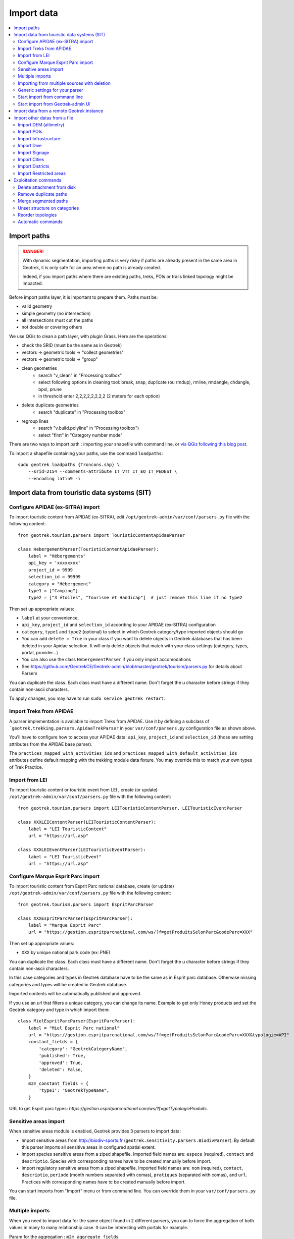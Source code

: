 ===========
Import data
===========

.. contents::
   :local:
   :depth: 2


Import paths
============

.. danger::
    With dynamic segmentation, importing paths is very risky if paths are already present in the same area in Geotrek,
    it is only safe for an area where no path is already created.

    Indeed, if you import paths where there are existing paths, treks, POIs or trails linked topology might be impacted.

Before import paths layer, it is important to prepare them. Paths must be:

- valid geometry
- simple geometry (no intersection)
- all intersections must cut the paths
- not double or covering others

We use QGis to clean a path layer, with plugin Grass.
Here are the operations:

- check the SRID (must be the same as in Geotrek)

- vectors → geometric tools → "collect geometries"

- vectors → geometric tools → "group"

- clean geometries
    - search "v_clean" in "Processing toolbox"
    - select following options in cleaning tool: break, snap, duplicate (ou rmdup), rmline, rmdangle, chdangle, bpol, prune
    - in threshold enter 2,2,2,2,2,2,2,2 (2 meters for each option)

- delete duplicate geometries
    - search "duplicate" in "Processing toolbox"

- regroup lines
    - search "v.build.polyline" in "Processing toolbox")
    - select "first" in "Category number mode"

There are two ways to import path : importing your shapefile with command line,
or `via QGis following this blog post <https://makina-corpus.com/sig-webmapping/importer-une-couche-de-troncons-dans-geotrek>`_.

To import a shapefile containing your paths, use the command ``loadpaths``::

    sudo geotrek loadpaths {Troncons.shp} \
        --srid=2154 --comments-attribute IT_VTT IT_EQ IT_PEDEST \
        --encoding latin9 -i

.. _import-data-from-touristic-data-systems-sit:

Import data from touristic data systems (SIT)
=============================================

Configure APIDAE (ex-SITRA) import
----------------------------------

To import touristic content from APIDAE (ex-SITRA), edit ``/opt/geotrek-admin/var/conf/parsers.py`` file with the following content:

::

    from geotrek.tourism.parsers import TouristicContentApidaeParser

    class HebergementParser(TouristicContentApidaeParser):
        label = "Hébergements"
        api_key = 'xxxxxxxx'
        project_id = 9999
        selection_id = 99999
        category = "Hébergement"
        type1 = ["Camping"]
        type2 = ["3 étoiles", "Tourisme et Handicap"]  # just remove this line if no type2

Then set up appropriate values:

* ``label`` at your convenience,
* ``api_key``, ``project_id`` and ``selection_id`` according to your APIDAE (ex-SITRA) configuration
* ``category``, ``type1`` and ``type2`` (optional) to select in which Geotrek category/type imported objects should go
* You can add ``delete = True`` in your class if you want to delete objects in Geotrek databases that has been deleted in your Apidae selection. It will only delete objects that match with your class settings (category, types, portal, provider...)
* You can also use the class ``HebergementParser`` if you only import accomodations
* See https://github.com/GeotrekCE/Geotrek-admin/blob/master/geotrek/tourism/parsers.py for details about Parsers

You can duplicate the class. Each class must have a different name.
Don't forget the u character before strings if they contain non-ascii characters.

To apply changes, you may have to run ``sudo service geotrek restart``.


Import Treks from APIDAE
------------------------

A parser implementation is available to import Treks from APIDAE. Use it by defining a subclass of ```geotrek.trekking.parsers.ApidaeTrekParser`` in your ``var/conf/parsers.py`` configuration file as shown above.

You'll have to configure how to access your APIDAE data: ``api_key``, ``project_id`` and ``selection_id`` (those are setting attributes from the APIDAE base parser).

The ``practices_mapped_with_activities_ids`` and ``practices_mapped_with_default_activities_ids`` attributes define default mapping with the trekking module data fixture. You may override this to match your own types of Trek Practice.


Import from LEI
---------------

To import touristic content or touristic event from LEI , create (or update) ``/opt/geotrek-admin/var/conf/parsers.py`` file with the following content:

::

    from geotrek.tourism.parsers import LEITouristicContentParser, LEITouristicEventParser

    class XXXLEIContentParser(LEITouristicContentParser):
        label = "LEI TouristicContent"
        url = "https://url.asp"

    class XXXLEIEventParser(LEITouristicEventParser):
        label = "LEI TouristicEvent"
        url = "https://url.asp"



Configure Marque Esprit Parc import
-----------------------------------

To import touristic content from Esprit Parc national database, create (or update) ``/opt/geotrek-admin/var/conf/parsers.py`` file with the following content:

::

    from geotrek.tourism.parsers import EspritParcParser

    class XXXEspritParcParser(EspritParcParser):
        label = "Marque Esprit Parc"
        url = "https://gestion.espritparcnational.com/ws/?f=getProduitsSelonParc&codeParc=XXX"

Then set up appropriate values:

* ``XXX`` by unique national park code (ex: PNE)

You can duplicate the class. Each class must have a different name.
Don't forget the u character before strings if they contain non-ascii characters.

In this case categories and types in Geotrek database have to be the same as in Esprit parc database. Otherwise missing categories and types will be created in Geotrek database.

Imported contents will be automatically published and approved. 

If you use an url that filters a unique category, you can change its name. Example to get only Honey products and set the Geotrek category and type in which import them:

::

    class MielEspritParcParser(EspritParcParser):
        label = "Miel Esprit Parc national"
        url = "https://gestion.espritparcnational.com/ws/?f=getProduitsSelonParc&codeParc=XXX&typologie=API"
        constant_fields = {
            'category': "GeotrekCategoryName",
            'published': True,
            'approved': True,
            'deleted': False,
        }
        m2m_constant_fields = {
            'type1': "GeotrekTypeName",
        }

URL to get Esprit parc types: `https://gestion.espritparcnational.com/ws/?f=getTypologieProduits`.


Sensitive areas import
----------------------

When sensitive areas module is enabled, Geotrek provides 3 parsers to import data:

* Import sensitive areas from http://biodiv-sports.fr (``geotrek.sensitivity.parsers.BiodivParser``). By default this
  parser imports all sensitive areas in configured spatial extent.
* Import species sensitive areas from a ziped shapefile. Imported field names are: ``espece`` (required), ``contact``
  and ``descriptio``.
  Species with corresponding names have to be created manually before import.
* Import regulatory sensitive areas from a ziped shapefile. Imported field names are: ``nom`` (required), ``contact``,
  ``descriptio``, ``periode`` (month numbers separated with comas), ``pratiques`` (separated with comas), and ``url``.
  Practices with corresponding names have to be created manually before import.

You can start imports from "Import" menu or from command line. You can override them in your ``var/conf/parsers.py``
file.


Multiple imports
----------------

When you need to import data for the same object found in 2 different parsers, you can to force the aggregation of both values in many to many relationship case.
It can be interesting with portals for example.

Param for the aggregation : ``m2m_aggregate_fields``

Here is an example with 2 parsers :

::

    class Portal_1Parser(XXXParser):
        portal = "portal_1"

    class AggregateParser(XXXParser):
        portal = "portal_2"
        m2m_aggregate_fields = ["portal"]

Then, when you import the first parser ``Portal_1Parser``, you get multiple objects with ``portal_1`` as portal.
If any object of the ``Portal_1Parser`` is also in ``AggregateParser``, fields in ``m2m_aggregate_fields`` will have their values not be replaced but aggregated.
Then your object in both portals will have as portal: ``portal_1, portal_2``

* Here in this example whenever you import the first parser ``Portal_1Parser``, portals are replaced because ``m2m_aggregate_fields`` is not filled. Then, be careful to import parsers in the right order or add the param ``m2m_aggregate_fields`` on all parsers.

If you need to cancel the aggregation of portals, remove param ``m2m_aggregate_fields``.


Importing from multiple sources with deletion
---------------------------------------------

When importing data for the same model using two (or more) different sources, the ``provider`` field should be used to differenciate between sources, allowing to enable object deletion with ``delete = True`` without causing the last parser to delete objects created by preceeding parsers.

In the following example, ``Provider_1Parser`` and ``Provider_2Parser`` will each import their objects, set the ``provider`` field on these objects, and only delete objects that disappeared from their respective source since last parsing.

.. code-block:: python

    class Provider_1Parser(XXXXParser):
        delete = True
        provider = "provider_1"

    class Provider_2Parser(XXXParser):
        delete = True
        provider = "provider_2"


.. danger::
    It is recommended to use ``provider`` from the first import - Do not add a ``provider`` field to preexisting parsers that already imported objects, or you will have to manually set the same value for ``provider`` on all objects already created by this parser. 


.. danger::
    If a parser does not have a ``provider`` value, it will not take providers into account, meaning that it could delete objects from preceeding parsers even if these other parsers do have a ``provider`` themselves.


The following example would cause ``NoProviderParser`` to delete objects from ``Provider_2Parser`` and ``Provider_1Parser``.

.. code-block:: python

    class Provider_1Parser(XXXXParser):
        delete = True
        provider = "provider_1"

    class Provider_2Parser(XXXParser):
        delete = True
        provider = "provider_2"

    class NoProviderParser(XXXParser):
        delete = True
        provider = None       (default)


Generic settings for your parser
--------------------------------

This settings may be overriden when you define a new parser:

- ``label`` parser display name (default: ``None``)
- ``model`` import content with this model (default: ``None``)
- ``filename`` file imported if no url (default: ``None``)
- ``url`` flow url imported from if no filename (default: ``None``)
- ``simplify_tolerance`` (default: ``0``)  # meters
- ``update_only`` don't create new contents (default: ``False``)
- ``delete`` (default: ``False``)
- ``duplicate_eid_allowed`` if True, allows differents contents with same eid (default: ``False``)
- ``fill_empty_translated_fields`` if True, fills empty translated fields with same value  (default: ``False``)
- ``warn_on_missing_fields`` (default: ``False``)
- ``warn_on_missing_objects`` (default: ``False``)
- ``separator`` (default: ``'+'``)
- ``eid`` field name for eid (default: ``None``)
- ``provider`` (default: ``None``)
- ``fields`` (default: ``None``)
- ``m2m_fields``  (default: ``{}``)
- ``constant_fields`` (default: ``{}``)
- ``m2m_constant_fields`` (default: ``{}``)
- ``m2m_aggregate_fields`` (default: ``[]``)
- ``non_fields`` (default: ``{}``)
- ``natural_keys`` (default: ``{}``)
- ``field_options`` (default: ``{}``)
- ``default_language`` use another default language for this parser (default: ``None``)


Start import from command line
------------------------------

Just run:

::

    sudo geotrek import HebergementParser

Change ``HebergementParser`` to match one of the class names in ``var/conf/parsers.py`` file.
You can add ``-v2`` parameter to make the command more verbose (show progress).
Thank to ``cron`` utility you can configure automatic imports.


Start import from Geotrek-admin UI
----------------------------------

Open the top right menu and clic on ``imports``.


Import data from a remote Geotrek instance
==========================================

Importing from a Geotrek instance works the same way as from SIT.
A usecase for this is to aggregate data from several Geotrek-admin instance.

.. danger::
    Importing data from a remote Geotrek instance does not work with dynamic segmentation, your instance where you import data
    must have dynamic segmentation disabled.


For example, to import treks from another instance,
edit ``/opt/geotrek-admin/var/conf/parsers.py`` file with the following content:

.. code-block:: python

    class DemoGeotrekTrekParser(BaseGeotrekTrekParser):
        url = "https://remote-geotrek-admin.net"  # replace url with remote instance url
        delete = False
        field_options = {
            'difficulty': {'create': True, },
            'route': {'create': True, },
            'themes': {'create': True},
            'practice': {'create': True},
            'accessibilities': {'create': True},
            'networks': {'create': True},
            'geom': {'required': True},
            'labels': {'create': True},
        }

Then run in command line

::

    sudo geotrek import DemoGeotrekTrekParser

Treks are now imported into your own instance.


Import other datas from a file
==============================

You can add parsers in your custom `parsers.py` file (``/opt/geotrek-admin/var/conf/parsers.py``) which will allow you to
import data from files directly in your admin (superusers only).
For example, some parsers are not available by default but you can use them adding some lines in your parsers file :

.. code-block:: python

    from geotrek.trekking.parsers import TrekParser # only without dynamic segmentation (`TREKKING_TOPOLOGY_ENABLED` = False)
    from geotrek.trekking.parsers import POIParser



You can also use some of Geotrek commands to import data from a vector file handled by GDAL (https://gdal.org/drivers/vector/index.htm) (e.g.: ESRI Shapefile, GeoJSON, GeoPackage etc.)

Possible data are e.g.: POI, infrastructures, signages, cities, districts, restricted areas, dives, paths.

You must use these commands to import spatial data because of the dynamic segmentation, which will not be computed if you enter the data manually. 

Here are the Geotrek commands available to import data from file:

- ``loaddem``
- ``loadpoi``
- ``loaddive``
- ``loadinfrastructure``
- ``loadsignage``
- ``loadcities``
- ``loaddistricts``
- ``loadrestrictedareas``

Usually, these commands come with ability to match file attributes to model fields.

To get help about a command:

::

    sudo geotrek help <subcommand>


Import DEM (altimetry)
----------------------

``sudo geotrek help loaddem``

::

    usage: manage.py loaddem [-h] [--replace] [--update-altimetry] [--version] [-v {0,1,2,3}] [--settings SETTINGS] [--pythonpath PYTHONPATH] [--traceback] [--no-color] [--force-color]
                         [--skip-checks]
                         dem_path

    Load DEM data (projecting and clipping it if necessary). You may need to create a GDAL Virtual Raster if your DEM is composed of several files.

    positional arguments:
      dem_path

    optional arguments:
      -h, --help            show this help message and exit
      --replace             Replace existing DEM if any.
      --update-altimetry    Update altimetry of all 3D geometries, /!\ This option takes lot of time to perform
      --version             show program's version number and exit
      -v {0,1,2,3}, --verbosity {0,1,2,3}
                            Verbosity level; 0=minimal output, 1=normal output, 2=verbose output, 3=very verbose output
      --settings SETTINGS   The Python path to a settings module, e.g. "myproject.settings.main". If this isn't provided, the DJANGO_SETTINGS_MODULE environment variable will be used.
      --pythonpath PYTHONPATH
                            A directory to add to the Python path, e.g. "/home/djangoprojects/myproject".
      --traceback           Raise on CommandError exceptions
      --no-color            Don't colorize the command output.
      --force-color         Force colorization of the command output.
      --skip-checks         Skip system checks.


Import POIs
-----------

``sudo geotrek help loadpoi``

::

    usage: manage.py loadpoi [-h] [--encoding ENCODING] [--name-field NAME_FIELD] [--type-field TYPE_FIELD] [--description-field DESCRIPTION_FIELD]
                             [--name-default NAME_DEFAULT] [--type-default TYPE_DEFAULT] [--version] [-v {0,1,2,3}] [--settings SETTINGS] [--pythonpath PYTHONPATH]
                             [--traceback] [--no-color] [--force-color] [--skip-checks]
                             point_layer

    Load a layer with point geometries in a model

    positional arguments:
      point_layer

    optional arguments:
      -h, --help            show this help message and exit
      --encoding ENCODING, -e ENCODING
                            File encoding, default utf-8
      --name-field NAME_FIELD, -n NAME_FIELD
                            Name of the field that contains the name attribute. Required or use --name-default instead.
      --type-field TYPE_FIELD, -t TYPE_FIELD
                            Name of the field that contains the POI Type attribute. Required or use --type-default instead.
      --description-field DESCRIPTION_FIELD, -d DESCRIPTION_FIELD
                            Name of the field that contains the description of the POI (optional)
      --name-default NAME_DEFAULT
                            Default value for POI name. Use only if --name-field is not set
      --type-default TYPE_DEFAULT
                            Default value for POI Type. Use only if --type-field is not set
      --version             show program's version number and exit
      -v {0,1,2,3}, --verbosity {0,1,2,3}
                            Verbosity level; 0=minimal output, 1=normal output, 2=verbose output, 3=very verbose output
      --settings SETTINGS   The Python path to a settings module, e.g. "myproject.settings.main". If this isn't provided, the DJANGO_SETTINGS_MODULE environment variable will
                            be used.
      --pythonpath PYTHONPATH
                            A directory to add to the Python path, e.g. "/home/djangoprojects/myproject".
      --traceback           Raise on CommandError exceptions
      --no-color            Don't colorize the command output.
      --force-color         Force colorization of the command output.
      --skip-checks         Skip system checks.



Import Infrastructure
---------------------

``sudo geotrek help loadinfrastructure``

::

    usage: manage.py loadinfrastructure [-h] [--use-structure] [--encoding ENCODING]
        [--name-field NAME_FIELD] [--name-default NAME_DEFAULT]
        [--type-field TYPE_FIELD] [--type-default TYPE_DEFAULT]
        [--category-field CATEGORY_FIELD] [--category-default CATEGORY_DEFAULT]
        [--condition-field CONDITION_FIELD] [--condition-default CONDITION_DEFAULT]
        [--structure-field STRUCTURE_FIELD] [--structure-default STRUCTURE_DEFAULT]
        [--description-field DESCRIPTION_FIELD] [--description-default DESCRIPTION_DEFAULT]
        [--year-field YEAR_FIELD] [--year-default YEAR_DEFAULT]
        [--eid-field EID_FIELD]
        [--version] [-v {0,1,2,3}] [--settings SETTINGS] [--pythonpath PYTHONPATH] [--traceback]
        [--no-color] [--force-color] [--skip-checks]
        point_layer

    Load a layer with point geometries and import features as infrastructures objects
    (expected formats: shapefile or geojson)

    positional arguments:
      point_layer

    optional arguments:
      -h, --help            show this help message and exit
      --use-structure
                            If set the given (or default) structure is used to select or create
                            conditions and types of infrastructures.
      --encoding ENCODING, -e ENCODING
                            File encoding, default utf-8
      --name-field NAME_FIELD, -n NAME_FIELD
                            The field to be imported as the `name` of the infrastructure
      --name-default NAME_DEFAULT
                            Default name for all infrastructures, fallback for entries without a name
      --type-field TYPE_FIELD, -t TYPE_FIELD
                            The field to select or create the type value of the infrastructure
                            (field `InfrastructureType.label`)
      --type-default TYPE_DEFAULT
                            Default type for all infrastructures, fallback for entries without a type.
      --category-field CATEGORY_FIELD, -i CATEGORY_FIELD
                            The field to select or create the type value of the infrastructure
                            (field `InfrastructureType.type`)
      --category-default CATEGORY_DEFAULT
                            Default category for all infrastructures, "B" by default. Fallback for entries
                            without a category
      --condition-field CONDITION_FIELD, -c CONDITION_FIELD
                            The field to select or create the condition value of the infrastructure
                            (field `InfrastructureCondition.label`)
      --condition-default CONDITION_DEFAULT
                            Default condition for all infrastructures, fallback for entries without a category
      --structure-field STRUCTURE_FIELD, -s STRUCTURE_FIELD
                            The field to be imported as the structure of the infrastructure
      --structure-default STRUCTURE_DEFAULT
                            Default Structure for all infrastructures
      --description-field DESCRIPTION_FIELD, -d DESCRIPTION_FIELD
                            The field to be imported as the description of the infrastructure
      --description-default DESCRIPTION_DEFAULT
                            Default description for all infrastructures, fallback for entries
                            without a description
      --year-field YEAR_FIELD, -y YEAR_FIELD
                            The field to be imported as the `implantation_year` of the infrastructure
      --year-default YEAR_DEFAULT
                            Default year for all infrastructures, fallback for entries without a year
      --eid-field EID_FIELD
                            The field to be imported as the `eid` of the infrastructure (external ID)
      --version             show program's version number and exit
      -v {0,1,2,3}, --verbosity {0,1,2,3}
                            Verbosity level; 0=minimal output,
                                1=normal output,
                                2=verbose output,
                                3=very verbose output
      --settings SETTINGS
                            The Python path to a settings module, e.g. "myproject.settings.main".
                            If this isn't provided, the DJANGO_SETTINGS_MODULE environment variable
                            will be used.
      --pythonpath PYTHONPATH
                            A directory to add to the Python path, e.g. "/home/djangoprojects/myproject".
      --traceback           Raise on CommandError exceptions
      --no-color            Don't colorize the command output.
      --force-color         Force colorization of the command output.
      --skip-checks         Skip system checks.


Load a layer with point geometries and import entities as infrastructures objects.

- expected formats for the `point_layer` file are shapefile or geojson (other geodjango supported-formats may work but untested),
- the command updates existing Infrastructure objects based on the `eid` field (external ID),
- if the Infrastructure object does not exist (or if `eid` is not specified) it is created.


**Usage example**

::

    sudo geotrek loadinfrastructure \
        --name-field "shpname" \
        --type-field "shptype" \
        --description-field "shpdesc" \
        --year-field "shpyear" \
        --eid-field "shpid" \
        --condition-default "Badly damaged" \
        --year-default "2023" \
        --category-default "A" \
        ./infrastructures_to_be_imported.shp

- The command expects entries from `point_layer` file to have the the following fields: `shpname`, `shptype`, `shpdesc`, `shpyear` and `shpid`.
- A default value is provided for the condition. It will be set for all imported infrastructures.
- A default value is provided for the year in addition to the field mapping. In case the shapefile entry does not have a year attribute the command will take the default value instead.
- The command will select or create InfrastructureType values based on the `type` argument, taking the default value "A" for the category.

**Required fields**

The following fields are mandatory to create an Infrastructure object: `name`, `type` and `category`. For each of those fields either an import field and/or a default value MUST be provided. If the command is unable to determine values for those fields for a given layer, the layer is skipped with an error message.

**Default values**

- When a default value is provided without a fieldname to import the default value is set for all Infrastructure objects.
- When a default value is provided in addition to a fieldname to import it is used as a fallback for entries without the specified import field.

**Selection and addition of parameterized values**

Infrastructure objects have several values from Geotrek's parameterized values sets:

- `type` from InfrastructureType values (and `category` which is implied by the `type` value),
- `condition` from InfrastructureCondition values.

New parameterized values are created and added to Geotrek Admin if necessary. The command checks if the imported `type` value already exists by looking for an InfrastructureType with the right `type` + `category`.

::

    sudo geotrek loadinfrastructure  --type-field "type"  --category-field "cat" [...]

Selected or added InfrastructureType value:

	- label <- value of `type` import field
	- type <- value of `cat` import field
	- optionnally if `--use-structure`: structure <- the structure value (import field or default)

For InfrastructureCondition the check uses the `condition` argument.

::

    sudo geotrek loadinfrastructure  --condition-field "cond" [...]

Selected or added InfrastructureCondition value:

 	- label <- value of `cond` field
	- optionnally if `--use-structure`: structure <- the structure value (import field or default)


Import Dive
-----------

``sudo geotrek help loaddive``

::

    usage: manage.py loaddive [-h] [--encoding ENCODING] [--name-field NAME_FIELD] [--depth-field DEPTH_FIELD] [--practice-default PRACTICE_DEFAULT]
                              [--structure-default STRUCTURE_DEFAULT] [--eid-field EID_FIELD] [--version] [-v {0,1,2,3}] [--settings SETTINGS] [--pythonpath PYTHONPATH] [--traceback]
                              [--no-color] [--force-color] [--skip-checks]
                              point_layer

    Load a layer with point geometries in the Dive model

    positional arguments:
      point_layer

    optional arguments:
      -h, --help            show this help message and exit
      --encoding ENCODING, -e ENCODING
                            File encoding, default utf-8
      --name-field NAME_FIELD, -n NAME_FIELD
      --depth-field DEPTH_FIELD, -d DEPTH_FIELD
      --practice-default PRACTICE_DEFAULT
      --structure-default STRUCTURE_DEFAULT
      --eid-field EID_FIELD
                            External ID field
      --version             show program's version number and exit
      -v {0,1,2,3}, --verbosity {0,1,2,3}
                            Verbosity level; 0=minimal output, 1=normal output, 2=verbose output, 3=very verbose output
      --settings SETTINGS   The Python path to a settings module, e.g. "myproject.settings.main". If this isn't provided, the DJANGO_SETTINGS_MODULE environment variable will be used.
      --pythonpath PYTHONPATH
                            A directory to add to the Python path, e.g. "/home/djangoprojects/myproject".
      --traceback           Raise on CommandError exceptions
      --no-color            Don't colorize the command output.
      --force-color         Force colorization of the command output.
      --skip-checks         Skip system checks.



Import Signage
--------------


``sudo geotrek help loadsignage``

::

    usage: manage.py loadsignage [-h] [--use-structure] [--encoding ENCODING] [--name-field NAME_FIELD] [--type-field TYPE_FIELD] [--condition-field CONDITION_FIELD]
                                 [--structure-field STRUCTURE_FIELD] [--description-field DESCRIPTION_FIELD] [--year-field YEAR_FIELD] [--code-field CODE_FIELD]
                                 [--type-default TYPE_DEFAULT] [--name-default NAME_DEFAULT] [--condition-default CONDITION_DEFAULT] [--structure-default STRUCTURE_DEFAULT]
                                 [--description-default DESCRIPTION_DEFAULT] [--eid-field EID_FIELD] [--year-default YEAR_DEFAULT] [--code-default CODE_DEFAULT] [--version]
                                 [-v {0,1,2,3}] [--settings SETTINGS] [--pythonpath PYTHONPATH] [--traceback] [--no-color] [--force-color] [--skip-checks]
                                 point_layer

    Load a layer with point geometries in te structure model

    positional arguments:
      point_layer

    optional arguments:
      -h, --help            show this help message and exit
      --use-structure       Allow to use structure for condition and type of infrastructures
      --encoding ENCODING, -e ENCODING
                            File encoding, default utf-8
      --name-field NAME_FIELD, -n NAME_FIELD
                            Name of the field that will be mapped to the Name field in Geotrek
      --type-field TYPE_FIELD, -t TYPE_FIELD
                            Name of the field that will be mapped to the Type field in Geotrek
      --condition-field CONDITION_FIELD, -c CONDITION_FIELD
                            Name of the field that will be mapped to the Condition field in Geotrek
      --structure-field STRUCTURE_FIELD, -s STRUCTURE_FIELD
                            Name of the field that will be mapped to the Structure field in Geotrek
      --description-field DESCRIPTION_FIELD, -d DESCRIPTION_FIELD
                            Name of the field that will be mapped to the Description field in Geotrek
      --year-field YEAR_FIELD, -y YEAR_FIELD
                            Name of the field that will be mapped to the Year field in Geotrek
      --code-field CODE_FIELD
                            Name of the field that will be mapped to the Code field in Geotrek
      --type-default TYPE_DEFAULT
                            Default value for Type field
      --name-default NAME_DEFAULT
                            Default value for Name field
      --condition-default CONDITION_DEFAULT
                            Default value for Condition field
      --structure-default STRUCTURE_DEFAULT
                            Default value for Structure field
      --description-default DESCRIPTION_DEFAULT
                            Default value for Description field
      --eid-field EID_FIELD
                            External ID field
      --year-default YEAR_DEFAULT
                            Default value for Year field
      --code-default CODE_DEFAULT
                            Default value for Code field
      --version             show program's version number and exit
      -v {0,1,2,3}, --verbosity {0,1,2,3}
                            Verbosity level; 0=minimal output, 1=normal output, 2=verbose output, 3=very verbose output
      --settings SETTINGS   The Python path to a settings module, e.g. "myproject.settings.main". If this isn't provided, the DJANGO_SETTINGS_MODULE environment variable will be used.
      --pythonpath PYTHONPATH
                            A directory to add to the Python path, e.g. "/home/djangoprojects/myproject".
      --traceback           Raise on CommandError exceptions
      --no-color            Don't colorize the command output.
      --force-color         Force colorization of the command output.
      --skip-checks         Skip system checks.


Import Cities
-------------


``sudo geotrek help loadcities``

::

    usage: manage.py loadcities [-h] [--code-attribute CODE] [--name-attribute NAME] [--encoding ENCODING] [--srid SRID] [--intersect] [--version] [-v {0,1,2,3}] [--settings SETTINGS]
                            [--pythonpath PYTHONPATH] [--traceback] [--no-color] [--force-color] [--skip-checks]
                            file_path

    Load Cities from a file within the spatial extent

    positional arguments:
      file_path             File's path of the cities

    optional arguments:
      -h, --help            show this help message and exit
      --code-attribute CODE, -c CODE
                            Name of the code's attribute inside the file
      --name-attribute NAME, -n NAME
                            Name of the name's attribute inside the file
      --encoding ENCODING, -e ENCODING
                            File encoding, default utf-8
      --srid SRID, -s SRID  File's SRID
      --intersect, -i       Check features intersect spatial extent and not only within
      --version             show program's version number and exit
      -v {0,1,2,3}, --verbosity {0,1,2,3}
                            Verbosity level; 0=minimal output, 1=normal output, 2=verbose output, 3=very verbose output
      --settings SETTINGS   The Python path to a settings module, e.g. "myproject.settings.main". If this isn't provided, the DJANGO_SETTINGS_MODULE environment variable will be used.
      --pythonpath PYTHONPATH
                            A directory to add to the Python path, e.g. "/home/djangoprojects/myproject".
      --traceback           Raise on CommandError exceptions
      --no-color            Don't colorize the command output.
      --force-color         Force colorization of the command output.
      --skip-checks         Skip system checks.


Import Districts
----------------


``sudo geotrek help loaddistricts``


::

    usage: manage.py loaddistricts [-h] [--name-attribute NAME] [--encoding ENCODING] [--srid SRID] [--intersect] [--version] [-v {0,1,2,3}] [--settings SETTINGS]
                                   [--pythonpath PYTHONPATH] [--traceback] [--no-color] [--force-color] [--skip-checks]
                                   file_path

    Load Districts from a file within the spatial extent

    positional arguments:
      file_path             File's path of the districts

    optional arguments:
      -h, --help            show this help message and exit
      --name-attribute NAME, -n NAME
                            Name of the name's attribute inside the file
      --encoding ENCODING, -e ENCODING
                            File encoding, default utf-8
      --srid SRID, -s SRID  File's SRID
      --intersect, -i       Check features intersect spatial extent and not only within
      --version             show program's version number and exit
      -v {0,1,2,3}, --verbosity {0,1,2,3}
                            Verbosity level; 0=minimal output, 1=normal output, 2=verbose output, 3=very verbose output
      --settings SETTINGS   The Python path to a settings module, e.g. "myproject.settings.main". If this isn't provided, the DJANGO_SETTINGS_MODULE environment variable will be used.
      --pythonpath PYTHONPATH
                            A directory to add to the Python path, e.g. "/home/djangoprojects/myproject".
      --traceback           Raise on CommandError exceptions
      --no-color            Don't colorize the command output.
      --force-color         Force colorization of the command output.
      --skip-checks         Skip system checks.



Import Restricted areas
-----------------------


``sudo geotrek help loadrestrictedareas``

::

    usage: manage.py loadrestrictedareas [-h] [--name-attribute NAME] [--encoding ENCODING] [--srid SRID] [--intersect] [--version] [-v {0,1,2,3}] [--settings SETTINGS]
                                         [--pythonpath PYTHONPATH] [--traceback] [--no-color] [--force-color] [--skip-checks]
                                         file_path area_type

    Load Restricted Area from a file within the spatial extent

    positional arguments:
      file_path             File's path of the restricted area
      area_type             Type of restricted areas in the file

    optional arguments:
      -h, --help            show this help message and exit
      --name-attribute NAME, -n NAME
                            Name of the name's attribute inside the file
      --encoding ENCODING, -e ENCODING
                            File encoding, default utf-8
      --srid SRID, -s SRID  File's SRID
      --intersect, -i       Check features intersect spatial extent and not only within
      --version             show program's version number and exit
      -v {0,1,2,3}, --verbosity {0,1,2,3}
                            Verbosity level; 0=minimal output, 1=normal output, 2=verbose output, 3=very verbose output
      --settings SETTINGS   The Python path to a settings module, e.g. "myproject.settings.main". If this isn't provided, the DJANGO_SETTINGS_MODULE environment variable will be used.
      --pythonpath PYTHONPATH
                            A directory to add to the Python path, e.g. "/home/djangoprojects/myproject".
      --traceback           Raise on CommandError exceptions
      --no-color            Don't colorize the command output.
      --force-color         Force colorization of the command output.
      --skip-checks         Skip system checks.


Exploitation commands
=====================

Delete attachment from disk
---------------------------

When an attachment (eg. pictures) is removed, its file is not automatically removed from disk.
You have to run ``sudo geotrek clean_attachments`` manually or in a cron to remove old files.
After that, you should run ``sudo geotrek thumbnail_cleanup`` to remove old thumbnails.


Remove duplicate paths
----------------------

Duplicate paths can appear while adding paths with commands or directly in the application.
Duplicate paths can cause some problems of routing for topologies, it can generate corrupted topologies (that become MultiLineStrings instead of LineStrings).

You have to run ``sudo geotrek remove_duplicate_paths``

During the process of the command, every topology on a duplicate path will be set on the original path, and the duplicate path will be deleted.


Merge segmented paths
----------------------

A path network is most optimized when there is only one path between intersections.
If the path database includes many fragmented paths, they could be merged to improve performances.

You can run ``sudo geotrek merge_segmented_paths``. 

.. danger::
    This command can take several hours to run. During the process, every topology on a path will be set on the path it is merged with, but it would still be more efficient (and safer) to run it before creating topologies. 

Before :
::

       p1      p2      p3      p5     p6     p7      p8     p9     p14
    +-------+------+-------+------+-------+------+-------+------+------+
                   |                             |
                   |  p4                         |  p13
                   |                             |
                   +                             +-------
                   |                             |       |
                   |  p10                        |   p16 |
             p11   |                             |       |
            +------+------+ p15                  --------
                   |
                   |  p12
                   |

After :
::

           p1                     p6                       p14
    +--------------+-----------------------------+---------------------+
                   |                             |
                   |                             |  p13
                   |                             |
                   |  p10                        +-------
                   |                             |       |
                   |                             |   p16 |
             p11   |                             |       |
            +------+------+ p15                  --------
                   |
                   |  p12
                   |


Unset structure on categories
-----------------------------

Use this command if you wish to undo linking categories to structures for some models.


You have to run ``sudo geotrek unset_structure``

::

    usage: manage.py unset_structure [-h] [--all] [--list] [--version] [-v {0,1,2,3}] [--settings SETTINGS] [--pythonpath PYTHONPATH] [--traceback] [--no-color] [--force-color]
                                 [--skip-checks]
                                 [model [model ...]]

    Unset structure in lists of choices and group choices with the same name.

    positional arguments:
      model                 List of choices to manage

    optional arguments:
      -h, --help            show this help message and exit
      --all                 Manage all models
      --list                Show available models to manage
      --version             show program's version number and exit
      -v {0,1,2,3}, --verbosity {0,1,2,3}
                            Verbosity level; 0=minimal output, 1=normal output, 2=verbose output, 3=very verbose output
      --settings SETTINGS   The Python path to a settings module, e.g. "myproject.settings.main". If this isn't provided, the DJANGO_SETTINGS_MODULE environment variable will be used.
      --pythonpath PYTHONPATH
                            A directory to add to the Python path, e.g. "/home/djangoprojects/myproject".
      --traceback           Raise on CommandError exceptions
      --no-color            Don't colorize the command output.
      --force-color         Force colorization of the command output.
      --skip-checks         Skip system checks.

.. danger::
    You can't chose for each choice which set of category you want to unset structures, it will happen for all categories


Firstly, if a categroy is linked to a structure, it creates the same category but with no structure associated.
Secondly, every element with this old category gets assigned to this new category.
Finally all old categories are removed.



Reorder topologies
------------------

All topologies have information about which path they go through on and in which order.
Actually, when a path is split in 2 by another path, a new path is added to the database.
We need to add information for all topologies that need to go through this new path.
This is badly managed at the moment, especially for the order of passage of the paths.
``sudo geotrek reorder_topologies``

It removes a lot of useless information which can accelerate the process of editing topologies afterward.


During the process of this command, it tries to find a good order of passage on the paths which creates
only one Linestring from start to end. It stays as close as possible to the corrupted order. This command uses the same algorithm to generate one Linestring
when the order is not well managed during topologies' display.

.. danger::
    It can happens that this algorithm can't find any solution and will genereate a MultiLineString.
    This will be displayed at the end of the reorder



Automatic commands
------------------


You can set up automatic commands by creating a `cron` file under ``/etc/cron.d/geotrek_command`` that contains:

::

    0 3 * * * root /usr/sbin/geotrek <command> <options>

example :

::

    0 4 * * * root /usr/sbin/geotrek reorder_topologies


This example will automatically reorder topologies at 4 am every day.
